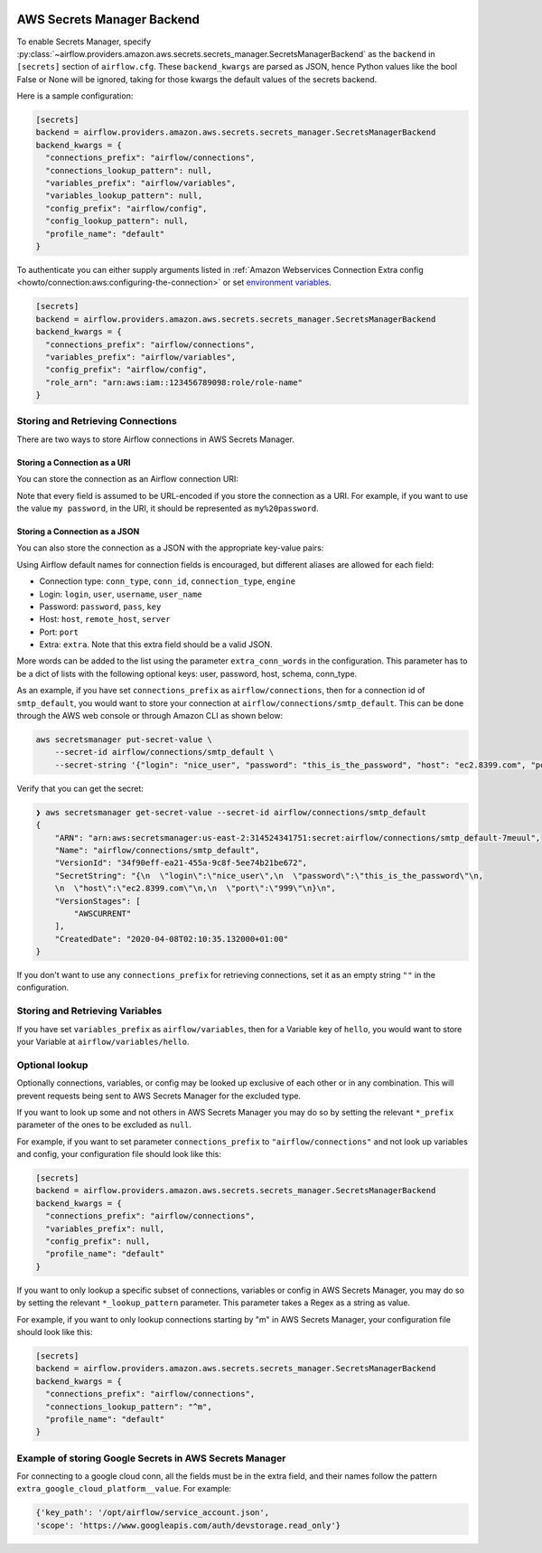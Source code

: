  .. Licensed to the Apache Software Foundation (ASF) under one
    or more contributor license agreements.  See the NOTICE file
    distributed with this work for additional information
    regarding copyright ownership.  The ASF licenses this file
    to you under the Apache License, Version 2.0 (the
    "License"); you may not use this file except in compliance
    with the License.  You may obtain a copy of the License at

 ..   http://www.apache.org/licenses/LICENSE-2.0

 .. Unless required by applicable law or agreed to in writing,
    software distributed under the License is distributed on an
    "AS IS" BASIS, WITHOUT WARRANTIES OR CONDITIONS OF ANY
    KIND, either express or implied.  See the License for the
    specific language governing permissions and limitations
    under the License.

AWS Secrets Manager Backend
===========================

To enable Secrets Manager, specify :py:class:`~airflow.providers.amazon.aws.secrets.secrets_manager.SecretsManagerBackend`
as the ``backend`` in  ``[secrets]`` section of ``airflow.cfg``. These ``backend_kwargs`` are parsed as JSON, hence Python
values like the bool False or None will be ignored, taking for those kwargs the default values of the secrets backend.

Here is a sample configuration:

.. code-block:: ini

    [secrets]
    backend = airflow.providers.amazon.aws.secrets.secrets_manager.SecretsManagerBackend
    backend_kwargs = {
      "connections_prefix": "airflow/connections",
      "connections_lookup_pattern": null,
      "variables_prefix": "airflow/variables",
      "variables_lookup_pattern": null,
      "config_prefix": "airflow/config",
      "config_lookup_pattern": null,
      "profile_name": "default"
    }

To authenticate you can either supply arguments listed in
:ref:`Amazon Webservices Connection Extra config <howto/connection:aws:configuring-the-connection>` or set
`environment variables <https://boto3.amazonaws.com/v1/documentation/api/latest/guide/configuration.html#using-environment-variables>`__.

.. code-block:: ini

    [secrets]
    backend = airflow.providers.amazon.aws.secrets.secrets_manager.SecretsManagerBackend
    backend_kwargs = {
      "connections_prefix": "airflow/connections",
      "variables_prefix": "airflow/variables",
      "config_prefix": "airflow/config",
      "role_arn": "arn:aws:iam::123456789098:role/role-name"
    }


Storing and Retrieving Connections
^^^^^^^^^^^^^^^^^^^^^^^^^^^^^^^^^^

There are two ways to store Airflow connections in AWS Secrets Manager.

Storing a Connection as a URI
"""""""""""""""""""""""""""""

You can store the connection as an Airflow connection URI:

.. image:: /img/aws-secrets-manager-uri.png

Note that every field is assumed to be URL-encoded if you store the connection as a URI.
For example, if you want to use the value ``my password``, in the URI, it should be represented as ``my%20password``.

Storing a Connection as a JSON
""""""""""""""""""""""""""""""

You can also store the connection as a JSON with the appropriate key-value pairs:

.. image:: /img/aws-secrets-manager-json.png

Using Airflow default names for connection fields is encouraged, but different aliases are allowed for each field:

* Connection type: ``conn_type``, ``conn_id``, ``connection_type``, ``engine``
* Login: ``login``, ``user``, ``username``, ``user_name``
* Password: ``password``, ``pass``, ``key``
* Host: ``host``, ``remote_host``, ``server``
* Port: ``port``
* Extra: ``extra``. Note that this extra field should be a valid JSON.

More words can be added to the list using the parameter ``extra_conn_words`` in the configuration. This
parameter has to be a dict of lists with the following optional keys: user, password, host, schema, conn_type.

As an example, if you have set ``connections_prefix`` as ``airflow/connections``, then for a connection id of ``smtp_default``,
you would want to store your connection at ``airflow/connections/smtp_default``. This can be done through the AWS web
console or through Amazon CLI as shown below:

.. code-block:: bash

    aws secretsmanager put-secret-value \
        --secret-id airflow/connections/smtp_default \
        --secret-string '{"login": "nice_user", "password": "this_is_the_password", "host": "ec2.8399.com", "port": "999"}'

Verify that you can get the secret:

.. code-block:: console

    ❯ aws secretsmanager get-secret-value --secret-id airflow/connections/smtp_default
    {
        "ARN": "arn:aws:secretsmanager:us-east-2:314524341751:secret:airflow/connections/smtp_default-7meuul",
        "Name": "airflow/connections/smtp_default",
        "VersionId": "34f90eff-ea21-455a-9c8f-5ee74b21be672",
        "SecretString": "{\n  \"login\":\"nice_user\",\n  \"password\":\"this_is_the_password\"\n,
        \n  \"host\":\"ec2.8399.com\"\n,\n  \"port\":\"999\"\n}\n",
        "VersionStages": [
            "AWSCURRENT"
        ],
        "CreatedDate": "2020-04-08T02:10:35.132000+01:00"
    }

If you don't want to use any ``connections_prefix`` for retrieving connections, set it as an empty string ``""`` in the configuration.

Storing and Retrieving Variables
^^^^^^^^^^^^^^^^^^^^^^^^^^^^^^^^

If you have set ``variables_prefix`` as ``airflow/variables``, then for a Variable key of ``hello``,
you would want to store your Variable at ``airflow/variables/hello``.

Optional lookup
^^^^^^^^^^^^^^^

Optionally connections, variables, or config may be looked up exclusive of each other or in any combination.
This will prevent requests being sent to AWS Secrets Manager for the excluded type.

If you want to look up some and not others in AWS Secrets Manager you may do so by setting the relevant ``*_prefix`` parameter of the ones to be excluded as ``null``.

For example, if you want to set parameter ``connections_prefix`` to ``"airflow/connections"`` and not look up variables and config, your configuration file should look like this:

.. code-block:: ini

    [secrets]
    backend = airflow.providers.amazon.aws.secrets.secrets_manager.SecretsManagerBackend
    backend_kwargs = {
      "connections_prefix": "airflow/connections",
      "variables_prefix": null,
      "config_prefix": null,
      "profile_name": "default"
    }

If you want to only lookup a specific subset of connections, variables or config in AWS Secrets Manager, you may do so by setting the relevant ``*_lookup_pattern`` parameter.
This parameter takes a Regex as a string as value.

For example, if you want to only lookup connections starting by "m" in AWS Secrets Manager, your configuration file should look like this:

.. code-block:: ini

    [secrets]
    backend = airflow.providers.amazon.aws.secrets.secrets_manager.SecretsManagerBackend
    backend_kwargs = {
      "connections_prefix": "airflow/connections",
      "connections_lookup_pattern": "^m",
      "profile_name": "default"
    }

Example of storing Google Secrets in AWS Secrets Manager
^^^^^^^^^^^^^^^^^^^^^^^^^^^^^^^^^^^^^^^^^^^^^^^^^^^^^^^^
For connecting to a google cloud conn, all the fields must be in the extra field, and their names follow the pattern
``extra_google_cloud_platform__value``. For example:

.. code-block:: ini

  {'key_path': '/opt/airflow/service_account.json',
  'scope': 'https://www.googleapis.com/auth/devstorage.read_only'}
